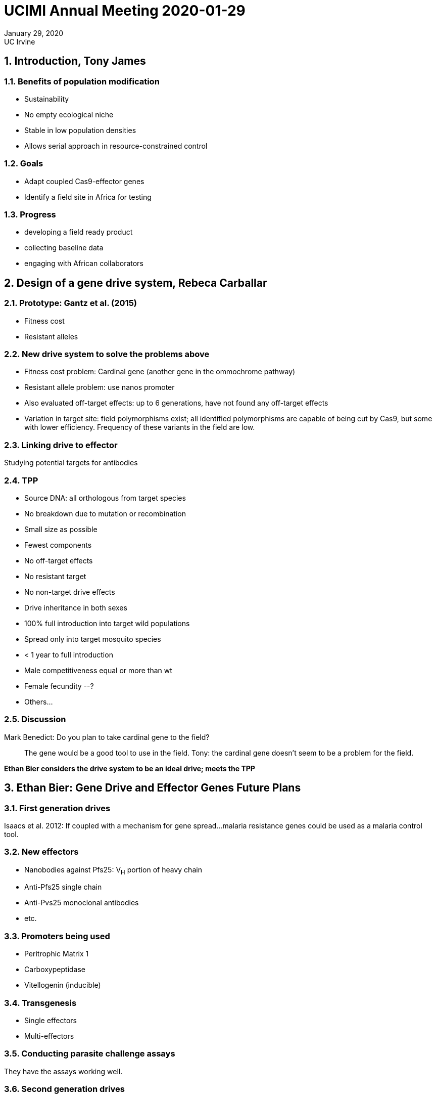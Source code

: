 = UCIMI Annual Meeting 2020-01-29

[.text-center]
January 29, 2020 +
UC Irvine +

:sectnums:
== Introduction, Tony James
=== Benefits of population modification
* Sustainability
* No empty ecological niche
* Stable in low population densities
* Allows serial approach in resource-constrained control

=== Goals
* Adapt coupled Cas9-effector genes
* Identify a field site in Africa for testing

=== Progress
* developing a field ready product
* collecting baseline data
* engaging with African collaborators

== Design of a gene drive system, Rebeca Carballar
=== Prototype: Gantz et al. (2015)
* Fitness cost
* Resistant alleles

=== New drive system to solve the problems above
* Fitness cost problem: Cardinal gene (another gene in the ommochrome pathway)
* Resistant allele problem: use nanos promoter
* Also evaluated off-target effects: up to 6 generations, have not found any off-target effects
* Variation in target site: field polymorphisms exist; all identified polymorphisms are capable of being cut by Cas9, but some with lower efficiency.
Frequency of these variants in the field are low.

=== Linking drive to effector
Studying potential targets for antibodies

===  TPP
* Source DNA: all orthologous from target species
* No breakdown due to mutation or recombination
* Small size as possible
* Fewest components
* No off-target effects
* No resistant target
* No non-target drive effects
* Drive inheritance in both sexes
* 100% full introduction into target wild populations
* Spread only into target mosquito species
* < 1 year to full introduction
* Male competitiveness equal or more than wt
* Female fecundity --?
* Others...

=== Discussion
[quanda]
Mark Benedict: Do you plan to take cardinal gene to the field?::
The gene would be a good tool to use in the field.
Tony: the cardinal gene doesn't seem to be a problem for the field.

*Ethan Bier considers the drive system to be an ideal drive; meets the TPP*

== Ethan Bier: Gene Drive and Effector Genes Future Plans
=== First generation drives

Isaacs et al. 2012: If coupled with a mechanism for gene spread...malaria resistance genes could be used as a malaria control tool.

=== New effectors
* Nanobodies against Pfs25: V~H~ portion of heavy chain
* Anti-Pfs25 single chain
* Anti-Pvs25 monoclonal antibodies
* etc.

=== Promoters being used
* Peritrophic Matrix 1
* Carboxypeptidase
* Vitellogenin (inducible)

=== Transgenesis
* Single effectors
* Multi-effectors

=== Conducting parasite challenge assays
They have the assays working well.

=== Second generation drives
* Swap constructs to recode existing drives: increased efficiency of original drive cassette.
* Allelic drive: host parasite refractory allele of FREP1
* Essential gene targets: Prosalpha2, Rab5, Rab11.
Initial testing in split drives, can convert to full drives.

=== Drives in other organisms
* Mouse tyrosinase locus: if copying happens, progeny mice are white, carry RFP and the _chinchilla_ marker
* Bacteria (Valderrama et al. 2019)

=== Drive neutralization systems
* ERACRs: eliminate it
* e-CHACRs: keep it parked

=== Discussion
=== CRISPR-Cas9 target sites in natural populations of _An. gambiae_ and _Ae. egypti_
More than 90% of protein encoding genes have at least one Cas-9 target site.
Therefore, if you can tolerate a resistance frequency of < 1%, as in a population modification strategy, then you're OK.
However, in a population suppression strategy, the resistance frequency tolerance will be much less because resistance is under strong selection.

=== Candidate field trial sites
==== Comoros
* genetically isolated from mainland
* genetically simpler than mainland

==== São Tomé and Príncipe
* little dispersal off islands
* less polymorphic than mainland
* by contrast, Bioko island is more like mainland
* geographic distance from mainland generally more genetically isolated from mainland
* were in São Tomé and Príncipe in November 2019, returning in March 2020
* collected samples for genome sequencing (under permit)
* species composition: _An. coluzzii_, _An. gambiae_ (small populations), hybrids, and introgressed individuals
* Questions
** Are populations on each island structured into discrete sub-populations?
** Is _An. gambiae_ ss. present in São Tomé and Príncipe?
** Nature of individuals from which the ITS2 diagnostic fails, but DIS is + for _An. coluzzii_?
** What is the origin of the _kdr_ (associated with insecticide resistance) mutation in São Tomé and Príncipe
* Future plans (March-April 2020)
** first MRR study
** second attempt to establish lab colony
** survey mosquitoes at interior sites
** extensive community engagement activities
* under Open Philanthropy funding, will establish a relationship with São Tomé and Príncipe and UC Irvine

=== Discussion
[quanda]
Do any roads connect the East and West directly in Príncipe?::
Not good roads--could be evident in the genetic structure.
What is the prevalence on malaria?::
Not high now, but increasing.
A malaria program is in place, but mosquitoes were abundant.
Malaria control program is primarily drug-based, which would be synergistic with the population modification strategy.
Were adults collected infected?::
Will be testing for that.
Sustainability::
External funding-dependent projects suffer from lack of continuity because funding stops.
This strategy can maintain control without constant funding.

== Malaria in São Tomé and Príncipe (STP), João Pinto
=== History
* early records of intermittent fevers in 1520
* sugarcane expansion and slave trade 1600 leads to increased malaria
* coffee/cocoa expansion leads to more immigration and increased malaria
* 1980-82 malaria eradication, reduced malaria to 0.6%
* subsequent increase due to lack of maintenance
* 2005-2010 malaria elimination program: LLIN, IPT, ACT, IRS

=== 1997-2004 research
* mosquito abundance (malaria?) decreases with altitude
* biting behavior: early biting (São Tomé); exophagic; exophilic.
It is possible that dogs are a more prominent host than humans (due to their outdoor preference).
* Insecticide resistance: susceptible to malathion, deltamethrin, permethrin, DDT.
Perhaps some resistance to permethrin
* no _kdr_ mutation (although present now)
* population genetics: lower genetic diversity in island populations, except Bioko island (corroborates Greg Lanzaro's results)
* current work focusing on
** assessing suitability for transgenic releases
** pre-and post intervention comparisons
** _

=== Training
* short courses
* Masters in Medical Parasitology (2 year program)
* PhD Biomedical Sciences/International Health (4 year program)

=== Discussion
[quanda]
How collect resting mosquitoes?::
Aspirators
How do the migration numbers fit with the genetic data?::
_
Origin of _kdr_?::
Greg: It evolved independently on Bioko. But Pinto thinks it is probably an introduction on other islands.

== Community Engagement, Ana Kormos
=== Strategy
* Definition: open collaboration and communication with identified community and stakeholder groups
* Goal: acceptance, by building support and understanding
* Relationship-based model: developed for health care delivery.
Engage community early and involve them in decisionmaking.
Build on strength of existing infrastructure

=== Achievements
* Finalized partnership agreements for baseline data collection and community engagement with Ministries of Health in Comoros and STP
* Training field team
** communication skills for engagement
** UCIMI communication plan
** engagement strategy and timeline
** Project Q&A's
* Funding from Open Philanthropy for engagement work
* Relationship development
** ASPF: NGO for training
** CNE (National Center for Endemic Diseases)
** PNLP (Malaria Control Program)
** Hired Project Consultant: Dr. Adionilde Pires dos Santos Aguiar: liason with Health Minister, general project advisor, capacity building for stakeholders, training for local personnel.
** UNDP: Luis Abello, STP Program Officer
*** Financial management
*** Recruitment and hiring of local personnel
*** Equipment and supply procurement
* Prepared training materials
* University lectures (including on modeling!); nine more planned for 2020
* PNLP training in collection methods

=== Plans for 2020
* Finalize engagement and communication plan with MoH in STP
* Finalize contracts with collaborative partners
** UNDP
** CNE/PNLP
** University of STP
** University of Lisbon
* Recruit personnel
* More capacity building
** Stakeholder seminars (to understand this technology)
** University lectures
** STP team training
** English language training
** Scientific training
* Assessments and planning
** Community assessment
** Develop budget/plan for facility renovations
** Field station development
** Funding opportunities
* Relationship Development with Regulatory Collaborators
** NEPAD
** Kenya NBA
* Comoros
** Identify stakeholders and assess collaborative capacity
** Expand understanding of community initiative
** _

=== Discussion
[quanda]
How will you assess effectiveness of training?::
They are now in the process of relationship-building, then will rely on local expertise to advise on how best to conduct communication efforts and training.
Regulatory engagement::
They have engaged with NEPAD and the Kenyan NBA, but not with the Cartagena Focal Point.

== Gene Drive Modeling Progress, John Marshall
=== Integrated modeling framework (MGDrivE)
* Inheritance pattern module
* Mosquito life cycle module
* Landscape module
* Epidemiology module

=== Application of this framework to STP
=== Discussion
== Non-compliance consequences, Brinda Dass
=== Discussion
[quanda]
People can survive without crops[!]::
Brinda: still a hard sell with health issue


== Considerations for working across borders, Hector Quemada
